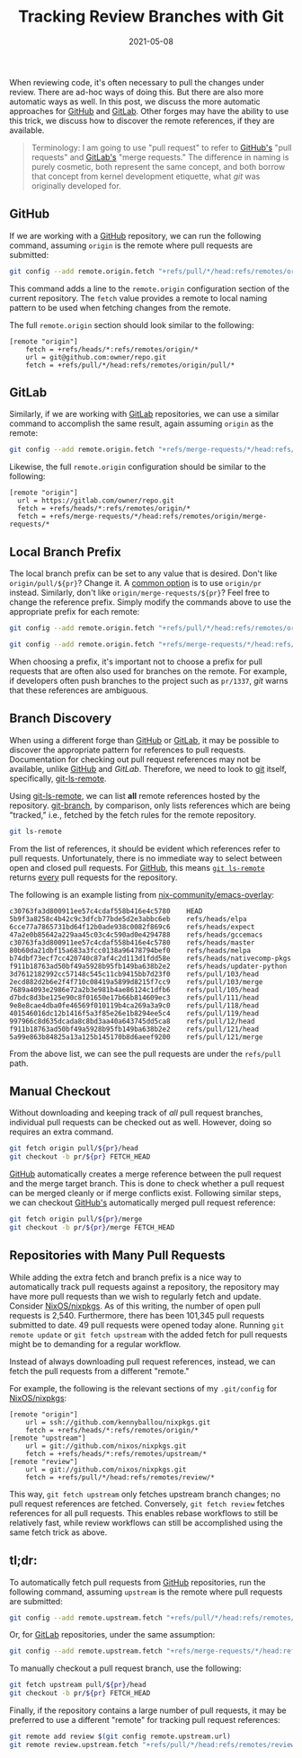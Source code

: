 #+TITLE: Tracking Review Branches with Git
#+DESCRIPTION: Automatically pulling pull-request branches
#+TAGS: git
#+TAGS: github
#+TAGS: gitlab
#+DATE: 2021-05-08
#+SLUG: git-tracking-review-branches
#+LINK: git https://git-scm.com/
#+LINK: git-ls-remote-man https://www.git-scm.com/docs/git-ls-remote
#+LINK: git-branch-man https://www.git-scm.com/docs/git-branch
#+LINK: github https://github.com
#+LINK: gitlab https://gitlab.com
#+LINK: github-pr-gist https://gist.github.com/piscisaureus/3342247
#+LINK: gitlab-merge-request-reviews https://docs.gitlab.com/ee/user/project/merge_requests/reviews/
#+LINK: github-checkout-pr-locally https://docs.github.com/en/github/collaborating-with-issues-and-pull-requests/checking-out-pull-requests-locally
#+LINK: nix-emacs-overlay https://github.com/nix-community/emacs-overlay
#+LINK: nixpkgs https://github.com/NixOS/nixpkgs

#+BEGIN_PREVIEW
When reviewing code, it's often necessary to pull the changes under review.
There are ad-hoc ways of doing this.  But there are also more automatic ways as
well.  In this post, we discuss the more automatic approaches for [[github][GitHub]] and
[[gitlab][GitLab]].  Other forges may have the ability to use this trick, we discuss how to
discover the remote references, if they are available.
#+END_PREVIEW

#+begin_quote
Terminology: I am going to use "pull request" to refer to [[github][GitHub's]] "pull
requests" and [[gitlab][GitLab's]] "merge requests."  The difference in naming is purely
cosmetic, both represent the same concept, and both borrow that concept from
kernel development etiquette, what [[git]] was originally developed for.
#+end_quote

** GitHub
:PROPERTIES:
:ID:       9b9ad4e4-653e-4e80-8868-dd144f291b12
:END:

If we are working with a [[github][GitHub]] repository, we can run the following command,
assuming =origin= is the remote where pull requests are submitted:

#+begin_src bash
git config --add remote.origin.fetch "+refs/pull/*/head:refs/remotes/origin/pull/*"
#+end_src

This command adds a line to the =remote.origin= configuration section of the
current repository.  The =fetch= value provides a remote to local naming pattern
to be used when fetching changes from the remote.

The full =remote.origin= section should look similar to the following:

#+begin_src config
[remote "origin"]
	fetch = +refs/heads/*:refs/remotes/origin/*
	url = git@github.com:owner/repo.git
	fetch = +refs/pull/*/head:refs/remotes/origin/pull/*
#+end_src

** GitLab
:PROPERTIES:
:ID:       d73325c5-552c-481f-b744-9547318eaf24
:END:

Similarly, if we are working with [[gitlab][GitLab]] repositories, we can use a similar
command to accomplish the same result, again assuming =origin= as the remote:

#+begin_src bash
git config --add remote.origin.fetch "+refs/merge-requests/*/head:refs/remotes/origin/merge-requests/*"
#+end_src

Likewise, the full =remote.origin= configuration should be similar to the
following:

#+begin_src config
[remote "origin"]
  url = https://gitlab.com/owner/repo.git
  fetch = +refs/heads/*:refs/remotes/origin/*
  fetch = +refs/merge-requests/*/head:refs/remotes/origin/merge-requests/*
#+end_src

** Local Branch Prefix
:PROPERTIES:
:ID:       ac0df415-b1f5-4352-8abc-45f7f13b76e9
:END:

The local branch prefix can be set to any value that is desired.  Don't like
=origin/pull/${pr}=?  Change it.  A [[github-pr-gist][common option]] is to use =origin/pr= instead.
Similarly, don't like =origin/merge-requests/${pr}=?  Feel free to change the
reference prefix.  Simply modify the commands above to use the appropriate
prefix for each remote:

#+begin_src bash
git config --add remote.origin.fetch "+refs/pull/*/head:refs/remotes/origin/pr/*"
#+end_src

#+begin_src bash
git config --add remote.origin.fetch "+refs/merge-requests/*/head:refs/remotes/origin/pr/*"
#+end_src

When choosing a prefix, it's important not to choose a prefix for pull requests
that are often also used for branches on the remote.  For example, if
developers often push branches to the project such as =pr/1337=, [[git]] warns that
these references are ambiguous.

** Branch Discovery
:PROPERTIES:
:ID:       09327560-6051-475c-9fd0-c7fe0bae9733
:END:

When using a different forge than [[github][GitHub]] or [[gitlab][GitLab]], it may be possible to
discover the appropriate pattern for references to pull requests.
Documentation for checking out pull request references may not be available,
unlike  [[github-checkout-pr-locally][GitHub]] and [[gitlab-merge-request-review][GitLab]].  Therefore, we need to look to [[git][git]] itself,
specifically, [[git-ls-remote-man][git-ls-remote]].

Using [[git-ls-remote-man][git-ls-remote]], we can list *all* remote references hosted by the
repository.  [[git-branch-man][git-branch]], by comparison, only lists references which are being
"tracked," i.e., fetched by the fetch rules for the remote repository.

#+begin_src bash
git ls-remote
#+end_src

From the list of references, it should be evident which references refer to
pull requests.  Unfortunately, there is no immediate way to select between open
and closed pull requests.  For [[github][GitHub]], this means [[git-ls-remote-man][=git ls-remote=]] returns _every_
pull requests for the repository.

The following is an example listing from [[nix-emacs-overlay][nix-community/emacs-overlay]]:

#+begin_example
c30763fa3d800911ee57c4cdaf558b416e4c5780	HEAD
5b9f3a8258c4b42c9c3dfcb77bde5d2e3abbc6eb	refs/heads/elpa
6cce77a7865731bd64f12b0ade938c0082f869c6	refs/heads/expect
47a2e0b85642a229aa45c03c4c590ad0e4294788	refs/heads/gccemacs
c30763fa3d800911ee57c4cdaf558b416e4c5780	refs/heads/master
80b60da21dbf15a683a3fcc0138a96478794bef0	refs/heads/melpa
b74dbf73ecf7cc420740c87af4c2d113d1fdd58e	refs/heads/nativecomp-pkgs
f911b18763ad50bf49a5928b95fb149ba638b2e2	refs/heads/updater-python
3d7612182992cc57148c545c11cb9415bb7d23f0	refs/pull/103/head
2ecd882d2b6e2f4f710c08419a5899d8215f7cc9	refs/pull/103/merge
7689a4093e2986e72a2b3e981b4ae86124c1dfb6	refs/pull/105/head
d7bdc8d3be125e90c8f01650e17b66b814609ec3	refs/pull/111/head
9e8e8cae4dba0fe46569f010119b4ca269a3a9c0	refs/pull/118/head
401546016dc12b1416f5a3f85e26e1b8294ee5c4	refs/pull/119/head
997966c8d635dcada8c8bd3aa40a643745dd5ca8	refs/pull/12/head
f911b18763ad50bf49a5928b95fb149ba638b2e2	refs/pull/121/head
5a99e863b84825a13a125b145170b8d6aeef9200	refs/pull/121/merge
#+end_example

From the above list, we can see the pull requests are under the =refs/pull=
path.

** Manual Checkout
:PROPERTIES:
:ID:       59daddd1-4dc0-45b2-a94a-ae8b1291982d
:END:

Without downloading and keeping track of /all/ pull request branches, individual
pull requests can be checked out as well.  However, doing so requires an extra
command.

#+begin_src bash
git fetch origin pull/${pr}/head
git checkout -b pr/${pr} FETCH_HEAD
#+end_src

[[github][GitHub]] automatically creates a merge reference between the pull request and the
merge target branch.  This is done to check whether a pull request can be
merged cleanly or if merge conflicts exist.  Following similar steps, we can
checkout [[github][GitHub's]] automatically merged pull request reference:

#+begin_src bash
git fetch origin pull/${pr}/merge
git checkout -b pr/${pr}/merge FETCH_HEAD
#+end_src

** Repositories with Many Pull Requests
:PROPERTIES:
:ID:       d4d68742-79b6-4e79-97ad-0a90295e8cca
:END:

While adding the extra fetch and branch prefix is a nice way to automatically
track pull requests against a repository, the repository may have more pull
requests than we wish to regularly fetch and update.  Consider [[nixpkgs][NixOS/nixpkgs]].
As of this writing, the number of open pull requests is 2,540.  Furthermore,
there has been 101,345 pull requests submitted to date.  49 pull requests were
opened today alone.  Running =git remote update= or =git fetch upstream= with the
added fetch for pull requests might be to demanding for a regular workflow.

Instead of always downloading pull request references, instead, we can fetch
the pull requests from a different "remote."

For example, the following is the relevant sections of my =.git/config= for
[[nixpkgs][NixOS/nixpkgs]]:

#+begin_src config
[remote "origin"]
	url = ssh://github.com/kennyballou/nixpkgs.git
	fetch = +refs/heads/*:refs/remotes/origin/*
[remote "upstream"]
	url = git://github.com/nixos/nixpkgs.git
	fetch = +refs/heads/*:refs/remotes/upstream/*
[remote "review"]
	url = git://github.com/nixos/nixpkgs.git
	fetch = +refs/pull/*/head:refs/remotes/review/*
#+end_src

This way, =git fetch upstream= only fetches upstream branch changes; no pull
request references are fetched.  Conversely, =git fetch review= fetches
references for all pull requests.  This enables rebase workflows to still be
relatively fast, while review workflows can still be accomplished using the
same fetch trick as above.

** tl;dr:
:PROPERTIES:
:ID:       53f2c709-78ed-40d4-b9d7-651dfa4ec462
:END:

To automatically fetch pull requests from [[github][GitHub]] repositories, run the
following command, assuming =upstream= is the remote where pull requests are
submitted:

#+begin_src bash
git config --add remote.upstream.fetch "+refs/pull/*/head:refs/remotes/upstream/pr/*"
#+end_src

Or, for [[gitlab][GitLab]] repositories, under the same assumption:

#+begin_src bash
git config --add remote.upstream.fetch "+refs/merge-requests/*/head:refs/remotes/upstream/pr/*"
#+end_src

To manually checkout a pull request branch, use the following:

#+begin_src bash
git fetch upstream pull/${pr}/head
git checkout -b pr/${pr} FETCH_HEAD
#+end_src

Finally, if the repository contains a large number of pull requests, it may be
preferred to use a different "remote" for tracking pull request references:

#+begin_src bash
git remote add review $(git config remote.upstream.url)
git remote review.upstream.fetch "+refs/pull/*/head:refs/remotes/review/*"
#+end_src
